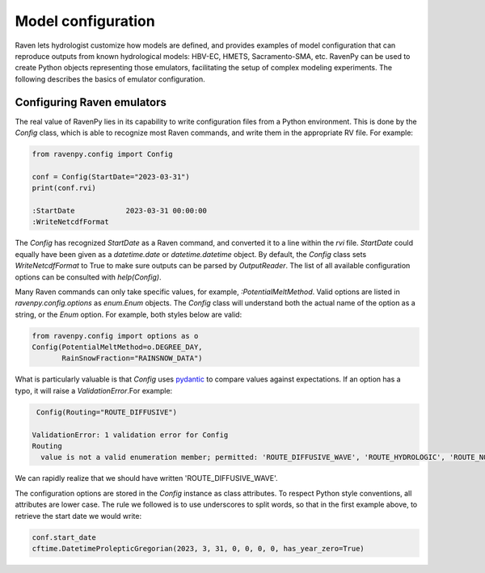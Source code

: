 ===================
Model configuration
===================
Raven lets hydrologist customize how models are defined, and provides examples of model configuration that can reproduce outputs from known hydrological models: HBV-EC, HMETS, Sacramento-SMA, etc. RavenPy can be used to create Python objects representing those emulators, facilitating the setup of complex modeling experiments. The following describes the basics of emulator configuration.

Configuring Raven emulators
---------------------------
The real value of RavenPy lies in its capability to write configuration files from a Python environment. This is done by the `Config` class, which is able to recognize most Raven commands, and write them in the appropriate RV file. For example:

.. code-block:: python

  from ravenpy.config import Config

  conf = Config(StartDate="2023-03-31")
  print(conf.rvi)

  :StartDate            2023-03-31 00:00:00
  :WriteNetcdfFormat

The `Config` has recognized `StartDate` as a Raven command, and converted it to a line within the `rvi` file. `StartDate` could equally have been given as a `datetime.date` or `datetime.datetime` object. By default, the `Config` class sets `WriteNetcdfFormat` to True to make sure outputs can be parsed by `OutputReader`. The list of all available configuration options can be consulted with `help(Config)`.

Many Raven commands can only take specific values, for example, `:PotentialMeltMethod`. Valid options are listed in `ravenpy.config.options` as `enum.Enum` objects. The `Config` class will understand both the actual name of the option as a string, or the `Enum` option. For example, both styles below are valid:

.. code-block:: python

  from ravenpy.config import options as o
  Config(PotentialMeltMethod=o.DEGREE_DAY,
         RainSnowFraction="RAINSNOW_DATA")

What is particularly valuable is that `Config` uses `pydantic <https://docs.pydantic.dev/>`_ to compare values against expectations. If an option has a typo, it will raise a `ValidationError`.For example:

.. code-block:: python

   Config(Routing="ROUTE_DIFFUSIVE")

  ValidationError: 1 validation error for Config
  Routing
    value is not a valid enumeration member; permitted: 'ROUTE_DIFFUSIVE_WAVE', 'ROUTE_HYDROLOGIC', 'ROUTE_NONE', 'ROUTE_STORAGE_COEFF', 'ROUTE_PLUG_FLOW', 'MUSKINGUM' (type=type_error.enum; enum_values=[<Routing.DIFFUSIVE_WAVE: 'ROUTE_DIFFUSIVE_WAVE'>, <Routing.HYDROLOGIC: 'ROUTE_HYDROLOGIC'>, <Routing.NONE: 'ROUTE_NONE'>, <Routing.STORAGE_COEFF: 'ROUTE_STORAGE_COEFF'>, <Routing.PLUG_FLOW: 'ROUTE_PLUG_FLOW'>, <Routing.MUSKINGUM: 'MUSKINGUM'>])

We can rapidly realize that we should have written 'ROUTE_DIFFUSIVE_WAVE'.

The configuration options are stored in the `Config` instance as class attributes. To respect Python style conventions, all attributes are lower case. The rule we followed is to use underscores to split words, so that in the first example above, to retrieve the start date we would write:

.. code-block:: python

  conf.start_date
  cftime.DatetimeProlepticGregorian(2023, 3, 31, 0, 0, 0, 0, has_year_zero=True)
